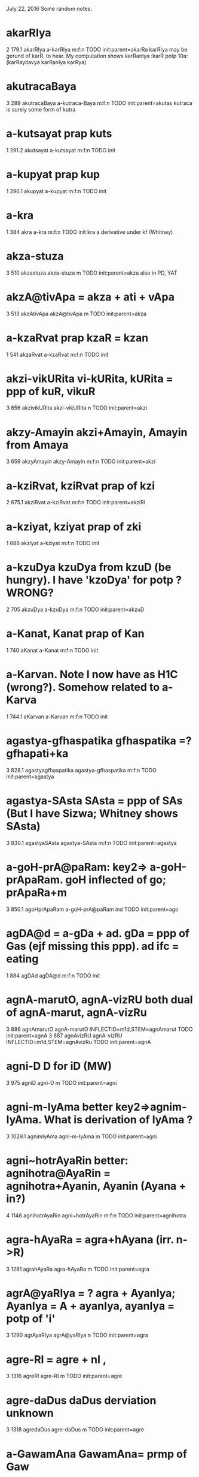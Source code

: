 July 22, 2016
Some random notes:

* akarRIya
2	179.1	akarRIya	a-karRIya	m:f:n		TODO	init:parent=akarRa
karRIya may be gerund of karR, to hear.  My computation shows karRanIya
:karR potp 10a:(karRayitavya karRanIya karRya)
* akutracaBaya
3	289	akutracaBaya	a-kutraca-Baya	m:f:n		TODO	init:parent=akutas
kutraca is surely some form of kutra
* a-kutsayat   prap kuts
1	291.2	akutsayat	a-kutsayat	m:f:n		TODO	init
* a-kupyat  prap kup
1	296.1	akupyat	a-kupyat	m:f:n		TODO	init
* a-kra
1	384	akra	a-kra	m:f:n		TODO	init
kra a derivative under kf (Whitney)
* akza-stuza
3	510	akzastuza	akza-stuza	m		TODO	init:parent=akza
also in PD, YAT
* akzA@tivApa = akza + ati + vApa
3	513	akzAtivApa	akzA@tivApa	m		TODO	init:parent=akza
* a-kzaRvat  prap kzaR = kzan
1	541	akzaRvat	a-kzaRvat	m:f:n		TODO	init
* akzi-vikURita  vi-kURita, kURita = ppp of kuR, vikuR
3	656	akzivikURita	akzi-vikURita	n		TODO	init:parent=akzi
* akzy-Amayin  akzi+Amayin, Amayin from Amaya
3	659	akzyAmayin	akzy-Amayin	m:f:n		TODO	init:parent=akzi
* a-kziRvat, kziRvat prap of kzi
2	675.1	akziRvat	a-kziRvat	m:f:n		TODO	init:parent=akziRI
* a-kziyat, kziyat prap of zki
1	686	akziyat	a-kziyat	m:f:n		TODO	init
* a-kzuDya  kzuDya from kzuD (be hungry). I have 'kzoDya' for potp ? WRONG?
2	705	akzuDya	a-kzuDya	m:f:n		TODO	init:parent=akzuD
* a-Kanat, Kanat prap of Kan
1	740	aKanat	a-Kanat	m:f:n		TODO	init
* a-Karvan.  Note I now have as H1C (wrong?). Somehow related to a-Karva
1	744.1	aKarvan	a-Karvan	m:f:n		TODO	init
* agastya-gfhaspatika  gfhaspatika =? gfhapati+ka
3	828.1	agastyagfhaspatika	agastya-gfhaspatika	m:f:n		TODO	init:parent=agastya
* agastya-SAsta  SAsta = ppp of SAs (But I have Sizwa; Whitney shows SAsta)
3	830.1	agastyaSAsta	agastya-SAsta	m:f:n		TODO	init:parent=agastya
* a-goH-prA@paRam:  key2=> a-goH-prApaRam.  goH inflected of go; prApaRa+m
3	850.1	agoHprApaRam	a-goH-prA@paRam	ind		TODO	init:parent=ago
* agDA@d = a-gDa + ad.  gDa = ppp of Gas (ejf missing this ppp). ad ifc = eating
1	884	agDAd	agDA@d	m:f:n		TODO	init
* agnA-marutO, agnA-vizRU both dual of agnA-marut, agnA-vizRu
3	886	agnAmarutO	agnA-marutO	INFLECTID=m1d,STEM=agnAmarut		TODO	init:parent=agnA
3	887	agnAvizRU	agnA-vizRU	INFLECTID=m1d,STEM=agnAvizRu		TODO	init:parent=agnA
* agni-D  D for iD (MW)
3	975	agniD	agni-D	m		TODO	init:parent=agni
* agni-m-IyAma better key2=>agnim-IyAma. What is derivation of IyAma ?
3	1029.1	agnimIyAma	agni-m-IyAma	m		TODO	init:parent=agni
* agni~hotrAyaRin better: agnihotra@AyaRin = agnihotra+Ayanin, Ayanin (Ayana + in?)
4	1146	agnihotrAyaRin	agni~hotrAyaRin	m:f:n		TODO	init:parent=agnihotra
* agra-hAyaRa = agra+hAyana (irr. n->R)
3	1281	agrahAyaRa	agra-hAyaRa	m		TODO	init:parent=agra
* agrA@yaRIya = ? agra + AyanIya; AyanIya = A + ayanIya, ayanIya = potp of 'i'
3	1290	agrAyaRIya	agrA@yaRIya	n		TODO	init:parent=agra
* agre-RI = agre + nI , 
3	1316	agreRI	agre-RI	m		TODO	init:parent=agre
* agre-daDus  daDus derviation unknown
3	1318	agredaDus	agre-daDus	m		TODO	init:parent=agre
* a-GawamAna GawamAna= prmp of Gaw
1	1381	aGawamAna	a-GawamAna	m:f:n		TODO	init
* a-GArin, GArin = GAra+(in-sfx)
1	1388	aGArin	a-GArin	m:f:n		TODO	init
* aGo@daka  = aGa + udaka.  Should this be among cpds of aGa ?
1	1391.1	aGodaka	aGo@daka	n		TODO	init
* aNgadin, aNgadIya  H3 -> H4, under aNgada
3	1546.1	aNgadin	aNgadin	m:f:n	aNgadin	DONE	noparts
3	1546.2	aNgadIya	aNga~dIya	m:f:n		TODO	init:par
* aNgirasAm-ayana.  How aNgirasAm derived from aNgiras or aNigrasa ?
2	1700	aNgirasAmayana	aNgirasAm-ayana	n		TODO	init:parent=aNgir
* aj-anta,  ac+anta,  ac = Gram. term for all vowels
3	1769	ajanta	aj-anta	m:f:n		TODO	init:parent=ac
* a-cakfvas, cakfvas = rpp of kf (reduplicative past participle)
1	1769.1	acakfvas	a-cakfvas	m:f:n		TODO	init
* acakzuz-wva = (sanDhi) acakzus+tva
3	1775	acakzuzwva	acakzuz-wva	n		TODO	init:parent=acakzus
* a-cyAvin  cyAvin <- cyava <- cyu
1	1857.1	acyAvin	a-cyAvin	m:f:n		TODO	init
* acCawA-Sabda , acCawA-saMGAta.  acCawA onomatopoeic?
1	1866.1	acCawASabda	acCawA-Sabda	m		TODO	init
1	1866.2	acCawAsaMGAta	acCawA-saMGAta	m		TODO	init
* a-cCambawkArAya  4s of Cambaw-kAra.  Cambaw not independently found
1	1866.4	acCambawkArAya	a-cCambawkArAya	ind		TODO	init
* acCe@ta pfx. acCa + ita (?)
2	1890	acCeta	acCe@ta	m:f:n		TODO	init:parent=acCambawkArAya
* acCe@tya acCa + itya, itya = potp of 'i'
2	1891	acCetya	acCe@tya	m:f:n		TODO	init:parent=acCambawkArAya
* acCo@kti acca + ukti
2	1892	acCokti	acCo@kti	f		TODO	init:parent=acCambawkArAya
* muKa-poYCana  poYCana 'for proYCana' (MW)
3	164898	muKapoYCana	muKa-poYCana	n		TODO	init:parent=muKa
* muKa-maR~qinikA  . maRqinikA is variant of maRqikA in this cpd (MW)
3	164924	muKamaRqinikA	muKa-maR~qinikA	f		TODO	init:parent=muKa
* muKa-maRqI  a proper name. Is there a derivation of maRqI from, e.g., maRqa ?
3	164925	muKamaRqI	muKa-maRqI	f		TODO	init:parent=muKa
* muKa-zWIla for 'muKA@zWIla' (muKa+azWIla)
3	164984	muKazWIla	muKa-zWIla	m:f:n		TODO	init:parent=muKa
* muRqako@pani~zat-KaRqA@rTa = muRqakopanizad+(KaRqa + arTa)
4	165414	muRqakopanizatKaRqArTa	muRqako@pani~zat-KaRqA@rTa	m		TODO	init:parent=muRqakopanizad
* muTa~Silin  eq muTaSila + sfx-in .
2	165447	muTaSilin	muTa~Silin	m:f:n		TODO	init:parent=muTaSila
 'in' suffix. Whitney 1230.
 Previous word muTaSilita prob. also derived from muTaSila - By what means ?
* mudgA@Ba = mudga+ABa  (note ABa is ifc m. form of headword ABA
3	165495	mudgABa	mudgA@Ba	m:f:n		TODO	init:parent=mudga
How should we add ABa as a valid word in compounds ?
* uKA-saMBaraRa  uKA is f. form; since it is a 'B' form, cpd1 misses it.
3	30106	uKAsaMBaraRa	uKA-saMBaraRa	n		TODO	init:parent=uKa
 saMBaraRa is spelled samBaraRa as headword. How to deal with this
 inconsistency of MW in the derivations?
* az~wA@SvasamADi change key2 to 'azwA@Sva-samADi'
3	20300.1	azwASvasamADi	az~wA@SvasamADi	m		TODO	init:parent=azwA
* a-saMsUkta-gila  saMsUkta = sam+sUkta
1	20414	asaMsUktagila	a-saMsUkta-gila	m:f:n		TODO	init
* plakza-samudra-vAcakA vAcakA was not found
3	141423	plakzasamudravAcakA	plakza-samudra-vAcakA	f		TODO	init:parent=plakza
Under vAcaka, MW states vAcakA is 'w.r.' and it should be 'vacikA'.
However, the reason this is not matched is probably because the

* saM-hata-BrUkuwi-muKa.  BRUkuwi is a variant of BRUkuwI (mw)
3	227386	saMhataBrUkuwimuKa	saM-hata-BrUkuwi-muKa	m:f:n		TODO	init:parent=saMhata
